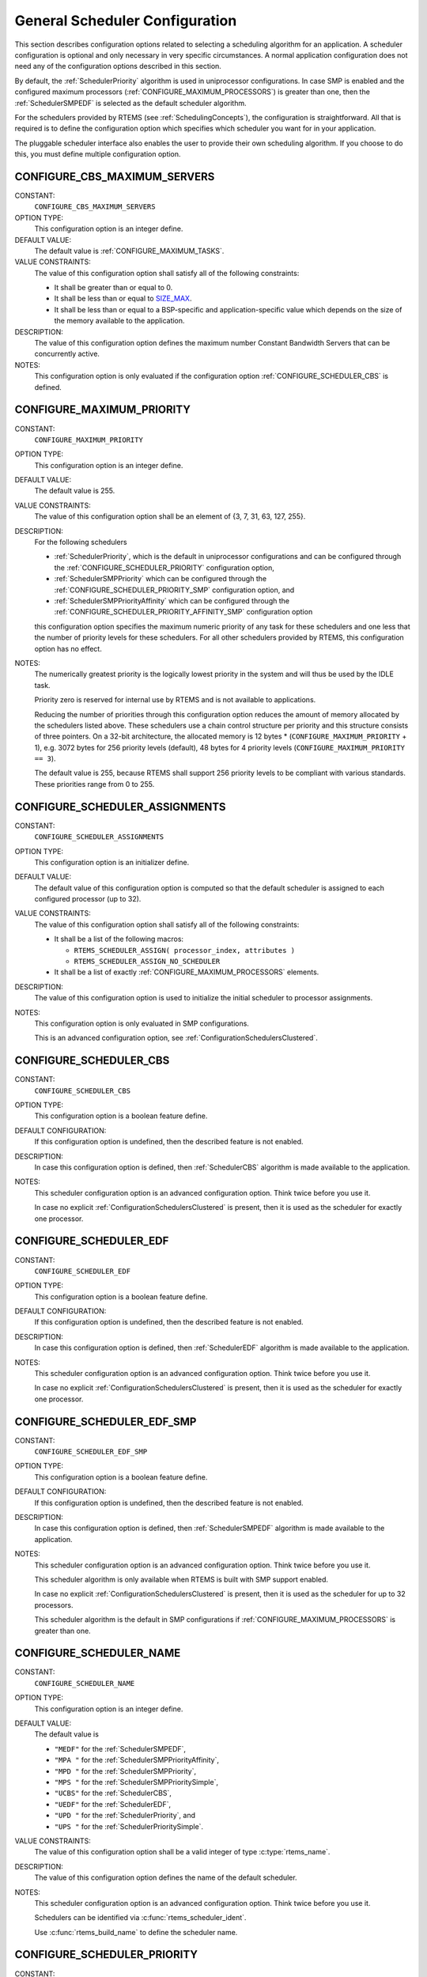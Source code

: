 .. SPDX-License-Identifier: CC-BY-SA-4.0

.. Copyright (C) 2020 embedded brains GmbH (http://www.embedded-brains.de)
.. Copyright (C) 2010 Gedare Bloom
.. Copyright (C) 1988, 2008 On-Line Applications Research Corporation (OAR)

.. Do not manually edit this file.  It is part of the RTEMS quality process
.. and was automatically generated.
..
.. If you find something that needs to be fixed or worded better please
.. post a report to an RTEMS mailing list or raise a bug report:
..
.. https://docs.rtems.org/branches/master/user/support/bugs.html
..
.. For information on updating and regenerating please refer to:
..
.. https://docs.rtems.org/branches/master/eng/req/howto.html

.. Generated from spec:/acfg/if/group-schedgeneral

General Scheduler Configuration
===============================

This section describes configuration options related to selecting a
scheduling algorithm for an application.  A scheduler configuration is optional
and only necessary in very specific circumstances.  A normal application
configuration does not need any of the configuration options described in this
section.

By default, the :ref:`SchedulerPriority`
algorithm is used in uniprocessor configurations.  In case SMP is enabled and
the configured maximum processors
(:ref:`CONFIGURE_MAXIMUM_PROCESSORS`) is greater
than one, then the
:ref:`SchedulerSMPEDF`
is selected as the default scheduler algorithm.

For the schedulers provided by RTEMS (see :ref:`SchedulingConcepts`), the
configuration is straightforward.  All that is required is to define the
configuration option which specifies which scheduler you want for in your
application.

The pluggable scheduler interface also enables the user to provide their own
scheduling algorithm.  If you choose to do this, you must define multiple
configuration option.

.. Generated from spec:/acfg/if/cbs-max-servers

.. index:: CONFIGURE_CBS_MAXIMUM_SERVERS

.. _CONFIGURE_CBS_MAXIMUM_SERVERS:

CONFIGURE_CBS_MAXIMUM_SERVERS
-----------------------------

CONSTANT:
    ``CONFIGURE_CBS_MAXIMUM_SERVERS``

OPTION TYPE:
    This configuration option is an integer define.

DEFAULT VALUE:
    The default value is :ref:`CONFIGURE_MAXIMUM_TASKS`.

VALUE CONSTRAINTS:
    The value of this configuration option shall satisfy all of the following
    constraints:

    * It shall be greater than or equal to 0.

    * It shall be less than or equal to `SIZE_MAX <https://en.cppreference.com/w/c/types/limits>`_.

    * It shall be less than or equal to a
      BSP-specific and application-specific value which depends on the size of the
      memory available to the application.

DESCRIPTION:
    The value of this configuration option defines the maximum number Constant
    Bandwidth Servers that can be concurrently active.

NOTES:
    This configuration option is only evaluated if the configuration option
    :ref:`CONFIGURE_SCHEDULER_CBS` is defined.

.. Generated from spec:/acfg/if/max-priority

.. index:: CONFIGURE_MAXIMUM_PRIORITY
.. index:: maximum priority
.. index:: number of priority levels

.. _CONFIGURE_MAXIMUM_PRIORITY:

CONFIGURE_MAXIMUM_PRIORITY
--------------------------

CONSTANT:
    ``CONFIGURE_MAXIMUM_PRIORITY``

OPTION TYPE:
    This configuration option is an integer define.

DEFAULT VALUE:
    The default value is 255.

VALUE CONSTRAINTS:
    The value of this configuration option shall be
    an element of {3, 7, 31, 63, 127, 255}.

DESCRIPTION:
    For the following schedulers

    * :ref:`SchedulerPriority`, which is the default in uniprocessor
      configurations and can be configured through the
      :ref:`CONFIGURE_SCHEDULER_PRIORITY` configuration option,

    * :ref:`SchedulerSMPPriority` which can be configured through the
      :ref:`CONFIGURE_SCHEDULER_PRIORITY_SMP` configuration option, and

    * :ref:`SchedulerSMPPriorityAffinity` which can be configured through the
      :ref:`CONFIGURE_SCHEDULER_PRIORITY_AFFINITY_SMP` configuration option

    this configuration option specifies the maximum numeric priority of any task
    for these schedulers and one less that the number of priority levels for
    these schedulers.  For all other schedulers provided by RTEMS, this
    configuration option has no effect.

NOTES:
    The numerically greatest priority is the logically lowest priority in the
    system and will thus be used by the IDLE task.

    Priority zero is reserved for internal use by RTEMS and is not available to
    applications.

    Reducing the number of priorities through this configuration option reduces
    the amount of memory allocated by the schedulers listed above.  These
    schedulers use a chain control structure per priority and this structure
    consists of three pointers.  On a 32-bit architecture, the allocated memory
    is 12 bytes * (``CONFIGURE_MAXIMUM_PRIORITY`` + 1), e.g. 3072 bytes for 256
    priority levels (default), 48 bytes for 4 priority levels
    (``CONFIGURE_MAXIMUM_PRIORITY == 3``).

    The default value is 255, because RTEMS shall support 256 priority levels to
    be compliant with various standards.  These priorities range from 0 to 255.

.. Generated from spec:/acfg/if/scheduler-assignments

.. index:: CONFIGURE_SCHEDULER_ASSIGNMENTS

.. _CONFIGURE_SCHEDULER_ASSIGNMENTS:

CONFIGURE_SCHEDULER_ASSIGNMENTS
-------------------------------

CONSTANT:
    ``CONFIGURE_SCHEDULER_ASSIGNMENTS``

OPTION TYPE:
    This configuration option is an initializer define.

DEFAULT VALUE:
    The default value of this configuration option is computed so that the
    default scheduler is assigned to each configured processor (up to 32).

VALUE CONSTRAINTS:
    The value of this configuration option shall satisfy all of the following
    constraints:

    * It shall be a list of the following
      macros:

      * ``RTEMS_SCHEDULER_ASSIGN( processor_index, attributes )``

      * ``RTEMS_SCHEDULER_ASSIGN_NO_SCHEDULER``

    * It shall be a list of exactly
      :ref:`CONFIGURE_MAXIMUM_PROCESSORS` elements.

DESCRIPTION:
    The value of this configuration option is used to initialize the initial
    scheduler to processor assignments.

NOTES:
    This configuration option is only evaluated in SMP configurations.

    This is an advanced configuration option, see
    :ref:`ConfigurationSchedulersClustered`.

.. Generated from spec:/acfg/if/scheduler-cbs

.. index:: CONFIGURE_SCHEDULER_CBS

.. _CONFIGURE_SCHEDULER_CBS:

CONFIGURE_SCHEDULER_CBS
-----------------------

CONSTANT:
    ``CONFIGURE_SCHEDULER_CBS``

OPTION TYPE:
    This configuration option is a boolean feature define.

DEFAULT CONFIGURATION:
    If this configuration option is undefined, then the described feature is not
    enabled.

DESCRIPTION:
    In case this configuration option is defined, then
    :ref:`SchedulerCBS`
    algorithm is made available to the application.

NOTES:
    This scheduler configuration option is an advanced configuration option.
    Think twice before you use it.

    In case no explicit :ref:`ConfigurationSchedulersClustered`
    is present, then it is used as the scheduler for exactly one processor.

.. Generated from spec:/acfg/if/scheduler-edf

.. index:: CONFIGURE_SCHEDULER_EDF

.. _CONFIGURE_SCHEDULER_EDF:

CONFIGURE_SCHEDULER_EDF
-----------------------

CONSTANT:
    ``CONFIGURE_SCHEDULER_EDF``

OPTION TYPE:
    This configuration option is a boolean feature define.

DEFAULT CONFIGURATION:
    If this configuration option is undefined, then the described feature is not
    enabled.

DESCRIPTION:
    In case this configuration option is defined, then
    :ref:`SchedulerEDF`
    algorithm is made available to the application.

NOTES:
    This scheduler configuration option is an advanced configuration option.
    Think twice before you use it.

    In case no explicit :ref:`ConfigurationSchedulersClustered`
    is present, then it is used as the scheduler for exactly one processor.

.. Generated from spec:/acfg/if/scheduler-edf-smp

.. index:: CONFIGURE_SCHEDULER_EDF_SMP

.. _CONFIGURE_SCHEDULER_EDF_SMP:

CONFIGURE_SCHEDULER_EDF_SMP
---------------------------

CONSTANT:
    ``CONFIGURE_SCHEDULER_EDF_SMP``

OPTION TYPE:
    This configuration option is a boolean feature define.

DEFAULT CONFIGURATION:
    If this configuration option is undefined, then the described feature is not
    enabled.

DESCRIPTION:
    In case this configuration option is defined, then
    :ref:`SchedulerSMPEDF`
    algorithm is made available to the application.

NOTES:
    This scheduler configuration option is an advanced configuration option.
    Think twice before you use it.

    This scheduler algorithm is only available when RTEMS is built with SMP
    support enabled.

    In case no explicit :ref:`ConfigurationSchedulersClustered`
    is present, then it is used as the scheduler for up to 32 processors.

    This scheduler algorithm is the default in SMP configurations if
    :ref:`CONFIGURE_MAXIMUM_PROCESSORS` is
    greater than one.

.. Generated from spec:/acfg/if/scheduler-name

.. index:: CONFIGURE_SCHEDULER_NAME

.. _CONFIGURE_SCHEDULER_NAME:

CONFIGURE_SCHEDULER_NAME
------------------------

CONSTANT:
    ``CONFIGURE_SCHEDULER_NAME``

OPTION TYPE:
    This configuration option is an integer define.

DEFAULT VALUE:
    The default value is

    * ``"MEDF"`` for the :ref:`SchedulerSMPEDF`,

    * ``"MPA "`` for the :ref:`SchedulerSMPPriorityAffinity`,

    * ``"MPD "`` for the :ref:`SchedulerSMPPriority`,

    * ``"MPS "`` for the :ref:`SchedulerSMPPrioritySimple`,

    * ``"UCBS"`` for the :ref:`SchedulerCBS`,

    * ``"UEDF"`` for the :ref:`SchedulerEDF`,

    * ``"UPD "`` for the :ref:`SchedulerPriority`, and

    * ``"UPS "`` for the :ref:`SchedulerPrioritySimple`.

VALUE CONSTRAINTS:
    The value of this configuration option shall be a valid integer of type
    :c:type:`rtems_name`.

DESCRIPTION:
    The value of this configuration option defines the name of the default
    scheduler.

NOTES:
    This scheduler configuration option is an advanced configuration option.
    Think twice before you use it.

    Schedulers can be identified via :c:func:`rtems_scheduler_ident`.

    Use :c:func:`rtems_build_name` to define the scheduler name.

.. Generated from spec:/acfg/if/scheduler-priority

.. index:: CONFIGURE_SCHEDULER_PRIORITY

.. _CONFIGURE_SCHEDULER_PRIORITY:

CONFIGURE_SCHEDULER_PRIORITY
----------------------------

CONSTANT:
    ``CONFIGURE_SCHEDULER_PRIORITY``

OPTION TYPE:
    This configuration option is a boolean feature define.

DEFAULT CONFIGURATION:
    If this configuration option is undefined, then the described feature is not
    enabled.

DESCRIPTION:
    In case this configuration option is defined, then
    :ref:`SchedulerPriority`
    algorithm is made available to the application.

NOTES:
    This scheduler configuration option is an advanced configuration option.
    Think twice before you use it.

    In case no explicit :ref:`ConfigurationSchedulersClustered`
    is present, then it is used as the scheduler for exactly one processor.

    This scheduler algorithm is the default when
    :ref:`CONFIGURE_MAXIMUM_PROCESSORS` is
    exactly one.

    The memory allocated for this scheduler depends on the
    :ref:`CONFIGURE_MAXIMUM_PRIORITY` configuration option.

.. Generated from spec:/acfg/if/scheduler-priority-affinity-smp

.. index:: CONFIGURE_SCHEDULER_PRIORITY_AFFINITY_SMP

.. _CONFIGURE_SCHEDULER_PRIORITY_AFFINITY_SMP:

CONFIGURE_SCHEDULER_PRIORITY_AFFINITY_SMP
-----------------------------------------

CONSTANT:
    ``CONFIGURE_SCHEDULER_PRIORITY_AFFINITY_SMP``

OPTION TYPE:
    This configuration option is a boolean feature define.

DEFAULT CONFIGURATION:
    If this configuration option is undefined, then the described feature is not
    enabled.

DESCRIPTION:
    In case this configuration option is defined, then
    :ref:`SchedulerSMPPriorityAffinity`
    algorithm is made available to the application.

NOTES:
    This scheduler configuration option is an advanced configuration option.
    Think twice before you use it.

    This scheduler algorithm is only available when RTEMS is built with SMP
    support enabled.

    In case no explicit :ref:`ConfigurationSchedulersClustered`
    is present, then it is used as the scheduler for up to 32 processors.

    The memory allocated for this scheduler depends on the
    :ref:`CONFIGURE_MAXIMUM_PRIORITY` configuration option.

.. Generated from spec:/acfg/if/scheduler-priority-smp

.. index:: CONFIGURE_SCHEDULER_PRIORITY_SMP

.. _CONFIGURE_SCHEDULER_PRIORITY_SMP:

CONFIGURE_SCHEDULER_PRIORITY_SMP
--------------------------------

CONSTANT:
    ``CONFIGURE_SCHEDULER_PRIORITY_SMP``

OPTION TYPE:
    This configuration option is a boolean feature define.

DEFAULT CONFIGURATION:
    If this configuration option is undefined, then the described feature is not
    enabled.

DESCRIPTION:
    In case this configuration option is defined, then
    :ref:`SchedulerSMPPriority`
    algorithm is made available to the application.

NOTES:
    This scheduler configuration option is an advanced configuration option.
    Think twice before you use it.

    This scheduler algorithm is only available when RTEMS is built with SMP
    support enabled.

    In case no explicit :ref:`ConfigurationSchedulersClustered`
    is present, then it is used as the scheduler for up to 32 processors.

    The memory allocated for this scheduler depends on the
    :ref:`CONFIGURE_MAXIMUM_PRIORITY` configuration option.

.. Generated from spec:/acfg/if/scheduler-simple

.. index:: CONFIGURE_SCHEDULER_SIMPLE

.. _CONFIGURE_SCHEDULER_SIMPLE:

CONFIGURE_SCHEDULER_SIMPLE
--------------------------

CONSTANT:
    ``CONFIGURE_SCHEDULER_SIMPLE``

OPTION TYPE:
    This configuration option is a boolean feature define.

DEFAULT CONFIGURATION:
    If this configuration option is undefined, then the described feature is not
    enabled.

DESCRIPTION:
    In case this configuration option is defined, then
    :ref:`SchedulerPrioritySimple`
    algorithm is made available to the application.

NOTES:
    This scheduler configuration option is an advanced configuration option.
    Think twice before you use it.

    In case no explicit :ref:`ConfigurationSchedulersClustered`
    is present, then it is used as the scheduler for exactly one processor.

.. Generated from spec:/acfg/if/scheduler-simple-smp

.. index:: CONFIGURE_SCHEDULER_SIMPLE_SMP

.. _CONFIGURE_SCHEDULER_SIMPLE_SMP:

CONFIGURE_SCHEDULER_SIMPLE_SMP
------------------------------

CONSTANT:
    ``CONFIGURE_SCHEDULER_SIMPLE_SMP``

OPTION TYPE:
    This configuration option is a boolean feature define.

DEFAULT CONFIGURATION:
    If this configuration option is undefined, then the described feature is not
    enabled.

DESCRIPTION:
    In case this configuration option is defined, then
    :ref:`SchedulerSMPPrioritySimple`
    algorithm is made available to the application.
    application.

NOTES:
    This scheduler configuration option is an advanced configuration option.
    Think twice before you use it.

    This scheduler algorithm is only available when RTEMS is built with SMP
    support enabled.

    In case no explicit :ref:`ConfigurationSchedulersClustered`
    is present, then it is used as the scheduler for up to 32 processors.

.. Generated from spec:/acfg/if/scheduler-strong-apa

.. index:: CONFIGURE_SCHEDULER_STRONG_APA

.. _CONFIGURE_SCHEDULER_STRONG_APA:

CONFIGURE_SCHEDULER_STRONG_APA
------------------------------

CONSTANT:
    ``CONFIGURE_SCHEDULER_STRONG_APA``

OPTION TYPE:
    This configuration option is a boolean feature define.

DEFAULT CONFIGURATION:
    If this configuration option is undefined, then the described feature is not
    enabled.

DESCRIPTION:
    In case this configuration option is defined, then Strong APA algorithm is
    made available to the application.

NOTES:
    This scheduler configuration option is an advanced configuration option.
    Think twice before you use it.

    This scheduler algorithm is only available when RTEMS is built with SMP
    support enabled.

    This scheduler algorithm is not correctly implemented.  Do not use it.

.. Generated from spec:/acfg/if/scheduler-user

.. index:: CONFIGURE_SCHEDULER_USER

.. _CONFIGURE_SCHEDULER_USER:

CONFIGURE_SCHEDULER_USER
------------------------

CONSTANT:
    ``CONFIGURE_SCHEDULER_USER``

OPTION TYPE:
    This configuration option is a boolean feature define.

DEFAULT CONFIGURATION:
    If this configuration option is undefined, then the described feature is not
    enabled.

DESCRIPTION:
    In case this configuration option is defined, then the user shall provide a
    scheduler algorithm to the application.

NOTES:
    This scheduler configuration option is an advanced configuration option.
    Think twice before you use it.

    RTEMS allows the application to provide its own task/thread scheduling
    algorithm. In order to do this, one shall define
    ``CONFIGURE_SCHEDULER_USER`` to indicate the application provides its own
    scheduling algorithm. If ``CONFIGURE_SCHEDULER_USER`` is defined then the
    following additional macros shall be defined:

    * ``CONFIGURE_SCHEDULER`` shall be defined to a static definition of
      the scheduler data structures of the user scheduler.

    * ``CONFIGURE_SCHEDULER_TABLE_ENTRIES`` shall be defined to a scheduler
      table entry initializer for the user scheduler.

    * ``CONFIGURE_SCHEDULER_USER_PER_THREAD`` shall be defined to the type of
      the per-thread information of the user scheduler.

    At this time, the mechanics and requirements for writing a new scheduler
    are evolving and not fully documented.  It is recommended that you look at
    the existing Deterministic Priority Scheduler in
    ``cpukit/score/src/schedulerpriority*.c`` for guidance.  For guidance on
    the configuration macros, please examine ``cpukit/sapi/include/confdefs.h``
    for how these are defined for the Deterministic Priority Scheduler.
